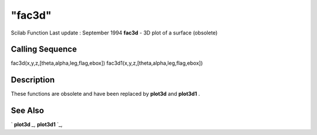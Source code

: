 ====
"fac3d"
====

Scilab Function Last update : September 1994
**fac3d** - 3D plot of a surface (obsolete)



Calling Sequence
~~~~~~~~~~~~~~~~

fac3d(x,y,z,[theta,alpha,leg,flag,ebox])
fac3d1(x,y,z,[theta,alpha,leg,flag,ebox])




Description
~~~~~~~~~~~

These functions are obsolete and have been replaced by **plot3d** and
**plot3d1** .



See Also
~~~~~~~~

` **plot3d** `_,` **plot3d1** `_,

.. _
      : ://./graphics/plot3d1.htm
.. _
      : ://./graphics/plot3d.htm


